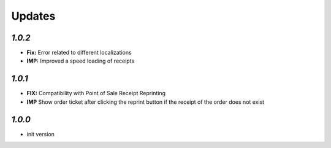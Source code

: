 .. _changelog:

Updates
=======

`1.0.2`
-------

- **Fix:** Error related to different localizations
- **IMP:** Improved a speed loading of receipts

`1.0.1`
-------

- **FIX:** Compatibility with Point of Sale Receipt Reprinting
- **IMP** Show order ticket after clicking the reprint button if the receipt of the order does not exist

`1.0.0`
-------

- init version
